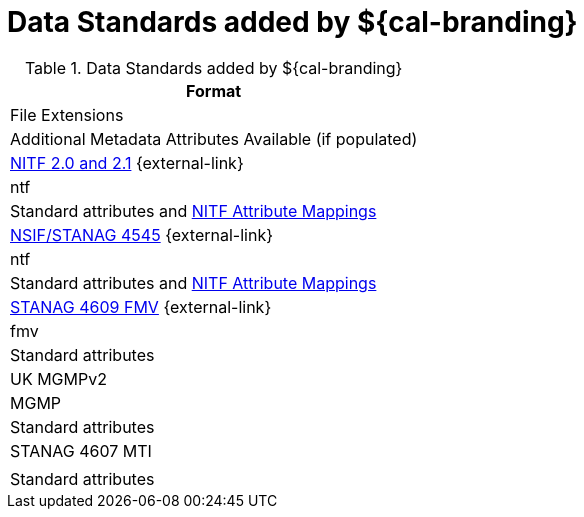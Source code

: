 :type: subCoreConcept
:section: Core Concepts
:status: published
:title: Data Standards added by ${cal-branding}
:parent: Standards Supported by ${branding}
:order: 011

= Data Standards added by ${cal-branding}

.Data Standards added by ${cal-branding}
[cols="2.adoc[1m.adoc[1" options="header"]
|===

|Format
|File Extensions
|Additional Metadata Attributes Available (if populated)

|http://www.gwg.nga.mil/ntb/baseline/docs/2500c/index.html[NITF 2.0 and 2.1] {external-link}
|ntf
|Standard attributes and xref:metadataReference:NITF-table.adoc#_nitf_attribute_mappings.adoc[NITF Attribute Mappings]

|http://www.gwg.nga.mil/ntb/baseline/docs/NSIF/[NSIF/STANAG 4545] {external-link}
|ntf
|Standard attributes and xref:metadataReference:NITF-table.adoc#_nitf_attribute_mappings.adoc[NITF Attribute Mappings]

|http://www.gwg.nga.mil/misb/docs/nato_docs/STANAG_4609_Ed3.pdf[STANAG 4609 FMV] {external-link}
|fmv
|Standard attributes

|UK MGMPv2
|MGMP
|Standard attributes

|STANAG 4607 MTI
|
|Standard attributes

|===

